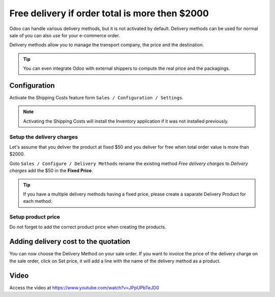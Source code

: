 .. _freedelivery:

===============================================
Free delivery if order total is more then $2000
===============================================
Odoo can handle various delivery methods, but it is not activated by default.
Delivery methods can be used for normal sale of you can also use for your e-commerce order.

Delivery methods allow you to manage the transport company, the price and the destination.

.. tip:: You can even integrate Odoo with external shippers to compute the real price and the packagings.

Configuration
-------------
Activate the Shipping Costs feature form ``Sales / Configuration / Settings``.

.. image:: images/chapter_02_21.png
   :alt: Sales Settings
   :align: center

.. note:: Activating the Shipping Costs will install the Inventory application if it was not installed previously.

Setup the delivery charges
~~~~~~~~~~~~~~~~~~~~~~~~~~
Let's assume that you deliver the product at fixed $50 and you deliver for free when total order value is more than $2000.

.. image:: images/chapter_02_26.png
   :alt: Delivery Cost Grid
   :align: center

Goto ``Sales / Configure / Delivery Methods`` rename the existing method *Free delivery charges* to *Delivery charges*
add the $50 in the **Fixed Price**.

.. tip:: If you have a multiple delivery methods having a fixed price, please create a saparate Delivery Product for each method.

Setup product price
~~~~~~~~~~~~~~~~~~~
Do not forget to add the correct product price when creating the products.

.. image:: images/chapter_02_27.png
   :alt: Product Weight
   :align: center

Adding delivery cost to the quotation
-------------------------------------
You can now choose the Delivery Method on your sale order.
If you want to invoice the price of the delivery charge on the sale order, click on Set price,
it will add a line with the name of the delivery method as a product.

.. image:: images/chapter_02_28.png
  :alt: Product Weight
  :align: center

Video
-----
Access the video at https://www.youtube.com/watch?v=JPpUPbTeJD0

.. raw:: html

    <div style="position: relative; padding-bottom: 56.25%; height: 0; overflow: hidden; max-width: 100%; height: auto;">
        <iframe src="https://www.youtube.com/embed/JPpUPbTeJD0" frameborder="0" allowfullscreen style="position: absolute; top: 0; left: 0; width: 700px; height: 385px;"></iframe>
    </div>
